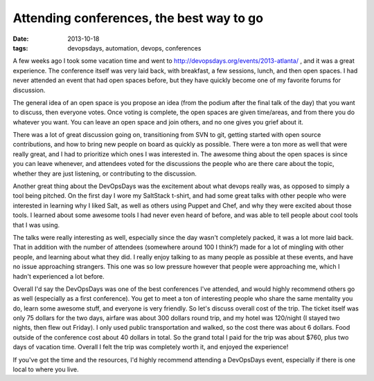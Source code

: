 Attending conferences, the best way to go
=========================================
:date: 2013-10-18
:tags: devopsdays, automation, devops, conferences

A few weeks ago I took some vacation time and went to http://devopsdays.org/events/2013-atlanta/ , and it was a great experience. The conference itself was very laid back, with breakfast, a few sessions, lunch, and then open spaces. I had never attended an event that had open spaces before, but they have quickly become one of my favorite forums for discussion.

The general idea of an open space is you propose an idea (from the podium after the final talk of the day) that you want to discuss, then everyone votes. Once voting is complete, the open spaces are given time/areas, and from there you do whatever you want. You can leave an open space and join others, and no one gives you grief about it. 

There was a lot of great discussion going on, transitioning from SVN to git, getting started with open source contributions, and how to bring new people on board as quickly as possible. There were a ton more as well that were really great, and I had to prioritize which ones I was interested in. The awesome thing about the open spaces is since you can leave whenever, and attendees voted for the discussions the people who are there care about the topic, whether they are just listening, or contributing to the discussion.

Another great thing about the DevOpsDays was the excitement about what devops really was, as opposed to simply a tool being pitched. On the first day I wore my SaltStack t-shirt, and had some great talks with other people who were interested in learning why I liked Salt, as well as others using Puppet and Chef, and why they were excited about those tools. I learned about some awesome tools I had never even heard of before, and was able to tell people about cool tools that I was using.

The talks were really interesting as well, especially since the day wasn't completely packed, it was a lot more laid back. That in addition with the number of attendees (somewhere around 100 I think?) made for a lot of mingling with other people, and learning about what they did. I really enjoy talking to as many people as possible at these events, and have no issue approaching strangers. This one was so low pressure however that people were approaching me, which I hadn't experienced a lot before.

Overall I'd say the DevOpsDays was one of the best conferences I've attended, and would highly recommend others go as well (especially as a first conference). You get to meet a ton of interesting people who share the same mentality you do, learn some awesome stuff, and everyone is very friendly. So let's discuss overall cost of the trip. The ticket itself was only 75 dollars for the two days, airfare was about 300 dollars round trip, and my hotel was 120/night (I stayed two nights, then flew out Friday). I only used public transportation and walked, so the cost there was about 6 dollars. Food outside of the conference cost about 40 dollars in total. So the grand total I paid for the trip was about $760, plus two days of vacation time. Overall I felt the trip was completely worth it, and enjoyed the experience!

If you've got the time and the resources, I'd highly recommend attending a DevOpsDays event, especially if there is one local to where you live.
